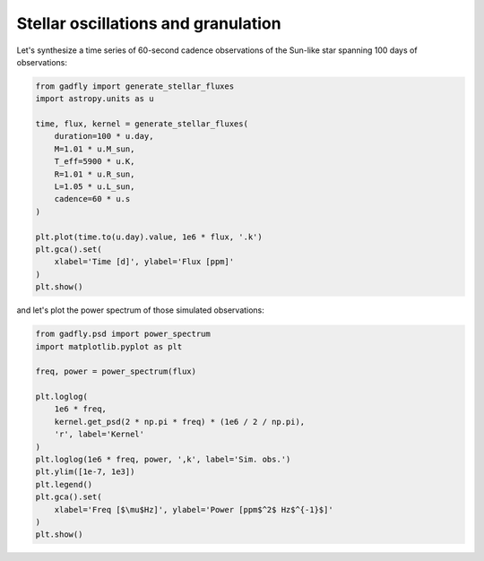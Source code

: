 ====================================
Stellar oscillations and granulation
====================================

Let's synthesize a time series of 60-second cadence observations of the
Sun-like star spanning 100 days of observations:

.. code-block:: python

    from gadfly import generate_stellar_fluxes
    import astropy.units as u

    time, flux, kernel = generate_stellar_fluxes(
        duration=100 * u.day,
        M=1.01 * u.M_sun,
        T_eff=5900 * u.K,
        R=1.01 * u.R_sun,
        L=1.05 * u.L_sun,
        cadence=60 * u.s
    )

    plt.plot(time.to(u.day).value, 1e6 * flux, '.k')
    plt.gca().set(
        xlabel='Time [d]', ylabel='Flux [ppm]'
    )
    plt.show()


.. plot::

    from gadfly import generate_stellar_fluxes
    import astropy.units as u

    time, flux, kernel = generate_stellar_fluxes(
        duration=100 * u.day,
        M=1.01 * u.M_sun,
        T_eff=5900 * u.K,
        R=1.01 * u.R_sun,
        L=1.05 * u.L_sun,
        cadence=60 * u.s
    )

    plt.plot(time.to(u.day).value, 1e6 * flux, '.k')
    plt.gca().set(
        xlabel='Time [d]', ylabel='Flux [ppm]'
    )
    plt.show()


and let's plot the power spectrum of those simulated observations:

.. code-block:: python

    from gadfly.psd import power_spectrum
    import matplotlib.pyplot as plt

    freq, power = power_spectrum(flux)

    plt.loglog(
        1e6 * freq,
        kernel.get_psd(2 * np.pi * freq) * (1e6 / 2 / np.pi),
        'r', label='Kernel'
    )
    plt.loglog(1e6 * freq, power, ',k', label='Sim. obs.')
    plt.ylim([1e-7, 1e3])
    plt.legend()
    plt.gca().set(
        xlabel='Freq [$\mu$Hz]', ylabel='Power [ppm$^2$ Hz$^{-1}$]'
    )
    plt.show()

.. plot::

    from gadfly import generate_stellar_fluxes
    import astropy.units as u

    time, flux, kernel = generate_stellar_fluxes(
        duration=100 * u.day,
        M=1.01 * u.M_sun,
        T_eff=5900 * u.K,
        R=1.01 * u.R_sun,
        L=1.05 * u.L_sun,
        cadence=60 * u.s
    )

    from gadfly.psd import power_spectrum
    import matplotlib.pyplot as plt

    freq, power = power_spectrum(flux)

    plt.loglog(
        1e6 * freq,
        kernel.get_psd(2 * np.pi * freq) * (1e6 / 2 / np.pi),
        'r', label='Kernel'
    )
    plt.loglog(1e6 * freq, power, ',k', label='Sim. obs.')
    plt.ylim([1e-7, 1e3])
    plt.legend()
    plt.gca().set(
        xlabel='Freq [$\mu$Hz]', ylabel='Power [ppm$^2$ Hz$^{-1}$]'
    )
    plt.show()
